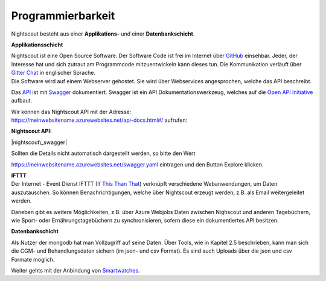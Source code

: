 Programmierbarkeit
==================

Nightscout besteht aus einer **Applikations-** und einer
**Datenbankschicht**.

**Applikationsschicht**

| Nightscout ist eine Open Source Software. Der Software Code ist frei
  im Internet über
  `GitHub <https://github.com/nightscout/cgm-remote-monitor>`__
  einsehbar. Jeder, der Interesse hat und sich zutraut am Programmcode
  mitzuentwickeln kann dieses tun. Die Kommunikation verläuft über
  `Gitter Chat <https://gitter.im/>`__ in englischer Sprache.
| Die Software wird auf einem Webserver gehostet. Sie wird über
  Webservices angesprochen, welche das API beschreibt.

Das `API <https://de.wikipedia.org/wiki/Programmierschnittstelle>`__ ist
mit `Swagger <http://swagger.io/>`__ dokumentiert. Swagger ist ein API
Dokumentationswerkzeug, welches auf die `Open API
Initiative <https://openapis.org/>`__ aufbaut.

| Wir können das Nightscout API mit der Adresse:
| https://meinwebsitename.azurewebsites.net/api-docs.html#/ aufrufen:

**Nightscout API:**

|nightscout\_swagger|

Sollten die Details nicht automatisch dargestellt werden, so bitte den
Wert

https://meinwebsitename.azurewebsites.net/swagger.yaml eintragen und den
Button Explore klicken.

| **IFTTT**
| Der Internet - Event Dienst IFTTT (`If This Than
  That <https://de.wikipedia.org/wiki/IFTTT>`__) verknüpft verschiedene
  Webanwendungen, um Daten auszutauschen. So können Benachrichtigungen,
  welche über Nightscout erzeugt werden, z.B. als Email weitergeleitet
  werden.

Daneben gibt es weitere Möglichkeiten, z.B. über Azure Webjobs Daten
zwischen Nighscout und anderen Tagebüchern, wie Sport- oder
Ernährungstagebüchern zu synchronisieren, sofern diese ein
dokumentiertes API besitzen.

**Datenbankschicht**

Als Nutzer der mongodb hat man Vollzugriff auf seine Daten. Über Tools,
wie in Kapitel 2.5 beschrieben, kann man sich die CGM- und
Behandlungsdaten sichern (im json- und csv Format). Es sind auch Uploads
über die json und csv Formate möglich.

Weiter gehts mit der Anbindung von
`Smartwatches <../smartwatch/smartwatch_integration.md>`__.

.. |nightscout\_swagger| image:: ../images/nightscout/nightscout_swagger.jpg

